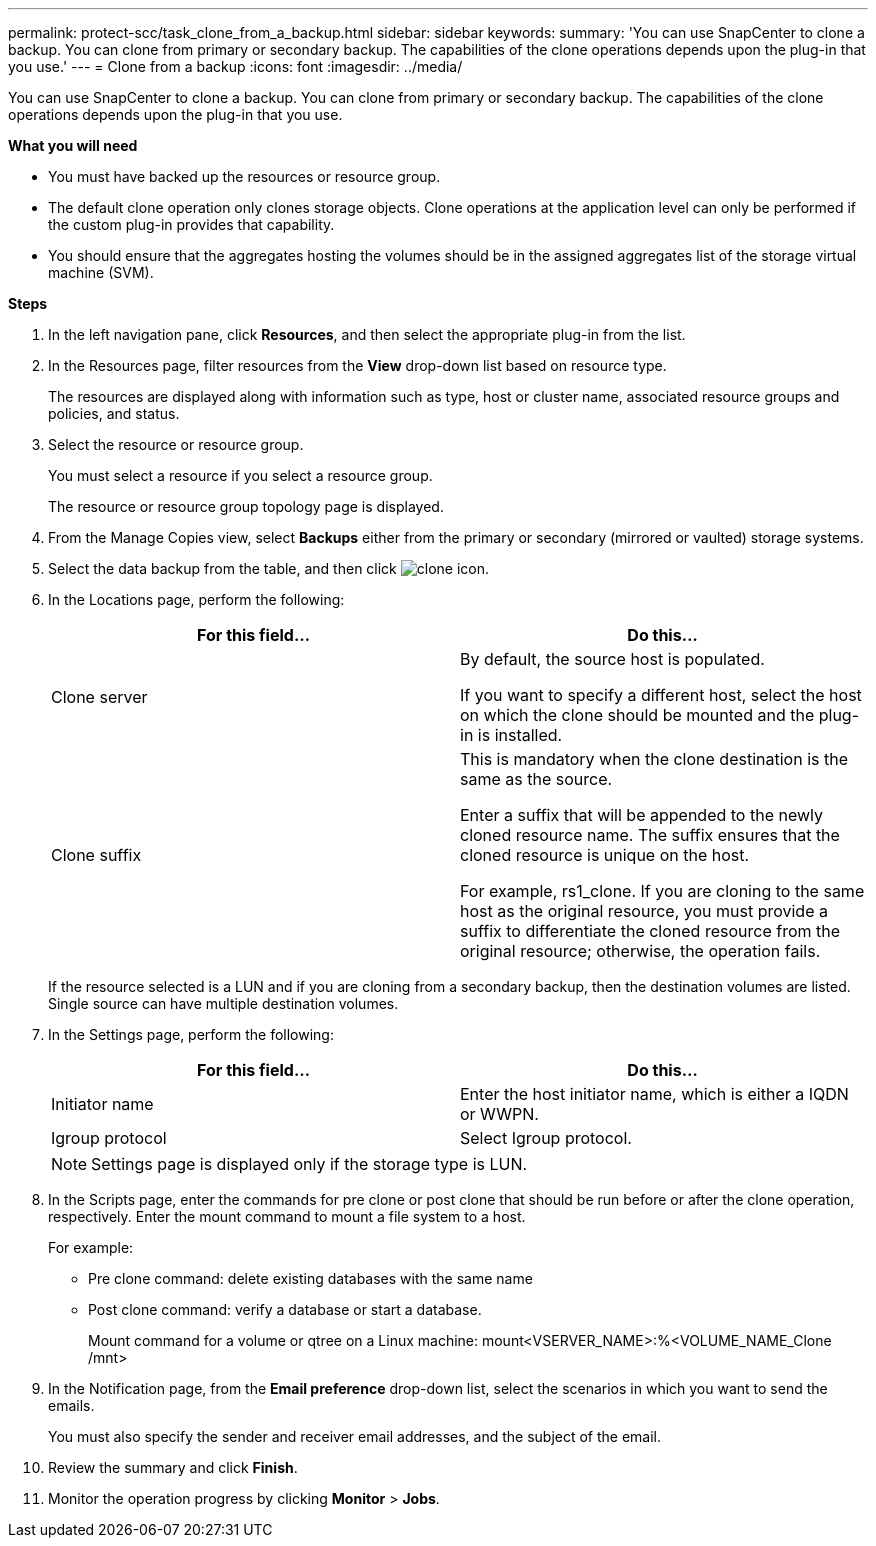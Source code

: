 ---
permalink: protect-scc/task_clone_from_a_backup.html
sidebar: sidebar
keywords:
summary: 'You can use SnapCenter to clone a backup. You can clone from primary or secondary backup. The capabilities of the clone operations depends upon the plug-in that you use.'
---
= Clone from a backup
:icons: font
:imagesdir: ../media/

[.lead]
You can use SnapCenter to clone a backup. You can clone from primary or secondary backup. The capabilities of the clone operations depends upon the plug-in that you use.

*What you will need*

* You must have backed up the resources or resource group.
* The default clone operation only clones storage objects. Clone operations at the application level can only be performed if the custom plug-in provides that capability.
* You should ensure that the aggregates hosting the volumes should be in the assigned aggregates list of the storage virtual machine (SVM).

*Steps*

. In the left navigation pane, click *Resources*, and then select the appropriate plug-in from the list.
. In the Resources page, filter resources from the *View* drop-down list based on resource type.
+
The resources are displayed along with information such as type, host or cluster name, associated resource groups and policies, and status.

. Select the resource or resource group.
+
You must select a resource if you select a resource group.
+
The resource or resource group topology page is displayed.

. From the Manage Copies view, select *Backups* either from the primary or secondary (mirrored or vaulted) storage systems.
. Select the data backup from the table, and then click image:../media/clone_icon.gif[clone icon].
. In the Locations page, perform the following:
+
|===
| For this field...| Do this...

a|
Clone server
a|
By default, the source host is populated.

If you want to specify a different host, select the host on which the clone should be mounted and the plug-in is installed.
a|
Clone suffix
a|
This is mandatory when the clone destination is the same as the source.

Enter a suffix that will be appended to the newly cloned resource name. The suffix ensures that the cloned resource is unique on the host.

For example, rs1_clone. If you are cloning to the same host as the original resource, you must provide a suffix to differentiate the cloned resource from the original resource; otherwise, the operation fails.

|===
If the resource selected is a LUN and if you are cloning from a secondary backup, then the destination volumes are listed. Single source can have multiple destination volumes.

. In the Settings page, perform the following:
+
|===
| For this field...| Do this...

a|
Initiator name
a|
Enter the host initiator name, which is either a IQDN or WWPN.
a|
Igroup protocol
a|
Select Igroup protocol.
|===
NOTE: Settings page is displayed only if the storage type is LUN.

. In the Scripts page, enter the commands for pre clone or post clone that should be run before or after the clone operation, respectively. Enter the mount command to mount a file system to a host.
+
For example:
+
* Pre clone command: delete existing databases with the same name
+
* Post clone command: verify a database or start a database.
+
Mount command for a volume or qtree on a Linux machine: mount<VSERVER_NAME>:%<VOLUME_NAME_Clone /mnt>

. In the Notification page, from the *Email preference* drop-down list, select the scenarios in which you want to send the emails.
+
You must also specify the sender and receiver email addresses, and the subject of the email.

. Review the summary and click *Finish*.
. Monitor the operation progress by clicking *Monitor* > *Jobs*.
